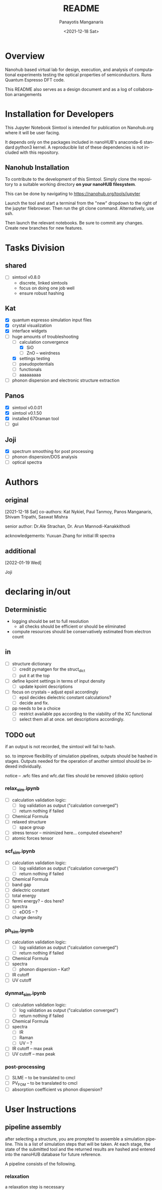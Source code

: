 #+options: ':nil *:t -:t ::t <:t H:3 \n:nil ^:t arch:headline
#+options: author:t broken-links:nil c:nil creator:nil
#+options: d:(not "LOGBOOK") date:t e:t email:nil f:t inline:t num:t
#+options: p:nil pri:nil prop:nil stat:t tags:t tasks:t tex:t
#+options: timestamp:t title:t toc:t todo:t |:t
#+title: README
#+date: <2021-12-18 Sat>
#+author: Panayotis Manganaris
#+email: panos@ASCALON
#+language: en
#+select_tags: export
#+exclude_tags: noexport
#+creator: Emacs 27.2 (Org mode 9.5)
#+cite_export:
* Overview
Nanohub based virtual lab for design, execution, and analysis of
computational experiments testing the optical properties of
semiconductors. Runs Quantum Espresso DFT code.

This README also serves as a design document and as a log of
collaboration arrangements
* Installation for Developers
This Jupyter Notebook Simtool is intended for publication on
Nanohub.org where it will be user facing.

It depends only on the packages included in nanoHUB's anaconda-6
standard python3 kernel. A reproducible list of these dependencies is
not included with this repository.

** Nanohub Installation
To contribute to the development of this Simtool. Simply clone the
repository to a suitable working directory *on your nanoHUB
filesystem*.

This can be done by navigating to https://nanohub.org/tools/jupyter

Launch the tool and start a terminal from the "new" dropdown to the
right of the jupyter filebrowser. Then run the git clone command.
Alternatively, use ssh.

Then launch the relevant notebooks. Be sure to commit any
changes. Create new branches for new features.

* Tasks Division
** shared
- [ ] simtool v0.8.0
  - discrete, linked simtools
  - focus on doing one job well
  - ensure robust hashing
** Kat
- [X] quantum espresso simulation input files
- [X] crystal visualization
- [X] interface widgets
- [-] huge amounts of troubleshooting
  - [-] calculation convergence
    - [X] SiO
    - [ ] ZnO -- weirdness
  - [X] settings testing
  - [ ] pseudopotentials
  - [ ] functionals
  - [ ] aaaaaaaaa
- [ ] phonon dispersion and electronic structure extraction
** Panos
- [X] simtool v0.0.01
- [X] simtool v0.1.50
- [X] installed 670raman tool
- [ ] gui
** Joji
- [X] spectrum smoothing for post processing
- [ ] phonon dispersion/DOS analysis
- [ ] optical spectra
* Authors
** original
[2021-12-18 Sat]
co-authors: Kat Nykiel, Paul Tanmoy, Panos Manganaris, Shivam
Tripathi, Saswat Mishra

senior author: Dr.Ale Strachan, Dr. Arun Mannodi-Kanakkithodi

acknowledgements: Yuxuan Zhang for initial IR spectra
** additional
[2022-01-19 Wed]

Joji

* declaring in/out
** Deterministic
- logging should be set to full resolution
  - all checks should be efficient or should be eliminated
- compute resources should be conservatively estimated from electron count
** in
- [ ] structure dictionary
  - [ ] credit pymatgen for the struct_dict
  - [ ] put it at the top
- [ ] define kpoint settings in terms of input density
  - [ ] update kpoint descriptions
- [ ] focus on crystals -- adjust epsil accordingly
  - [ ] epsil decides dielectric constant calculations?
  - [ ] decide and fix.
- [ ] pp needs to be a choice
  - [ ] restrict available pps according to the viability of the XC functional
  - [ ] select them all at once. set descriptions accordingly.

** TODO out
if an output is not recorded, the simtool will fail to hash.

so. to improve flexibility of simulation pipelines, outputs should be
hashed in stages. Outputs needed for the operation of another simtool
should be indexed individually.

notice -- .wfc files and wfc.dat files should be removed (diskio option)

*** relax_sim.ipynb
- [ ] calculation validation logic:
  - [ ] log validation as output ("calculation converged")
  - [ ] return nothing if failed
- [ ] Chemical Formula
- [ ] relaxed structure
  - [ ] space group
- [ ] stress tensor -- minimized here... computed elsewhere?
- [ ] atomic forces tensor

*** scf_sim.ipynb
- [ ] calculation validation logic:
  - [ ] log validation as output ("calculation converged")
  - [ ] return nothing if failed
- [ ] Chemical Formula
- [ ] band gap
- [ ] dielectric constant
- [ ] total energy
- [ ] fermi energy? -- dos here?
- [ ] spectra
  - [ ] eDOS -- ?
- [ ] charge density

*** ph_sim.ipynb
- [ ] calculation validation logic:
  - [ ] log validation as output ("calculation converged")
  - [ ] return nothing if failed
- [ ] Chemical Formula
- [ ] spectra
  - [ ] phonon dispersion -- Kat?
- [ ] IR cutoff
- [ ] UV cutoff

*** dynmat_sim.ipynb
- [ ] calculation validation logic:
  - [ ] log validation as output ("calculation converged")
  - [ ] return nothing if failed
- [ ] Chemical Formula
- [ ] spectra
  - [ ] IR
  - [ ] Raman
  - [ ] UV -- ?
- [ ] IR cutoff -- max peak
- [ ] UV cutoff -- max peak

*** post-processing
- [ ] SLME -- to be translated to cmcl
- [ ] PV_FOM -- to be translated to cmcl
- [ ] absorption coefficient vs phonon dispersion?
* User Instructions
** pipeline assembly
after selecting a structure, you are prompted to assemble a simulation
pipeline. This is a list of simulation steps that will be taken. At
each stage, the state of the submitted tool and the returned results
are hashed and entered into the nanoHUB database for future reference.

A pipeline consists of the following.
*** relaxation
a relaxation step is necessary

you have a choice between variable cell relaxation and atomic force
relaxation. The latter enables the study of strain effects on optical
properties.

One relaxation must be performed to ensure further results are
possible and physically meaningful.
**** cell vs atomic relaxation
Running an initial VCrelax will ensure minimal strain is present in
the crystal structure.

Atomic relaxation relaxes the atoms into an equilibrium position
without chafing the lattice constants. Thereby ensuring a physical
structure is obtained, but permitting it to be strained in some
way.
*** optical property calculation
** assessing results
*** calculation verification
the post processing notebook can offer a history of experiments from
materials project results to check that the simulation results
compares to known
*** validation
validation is left to the user
